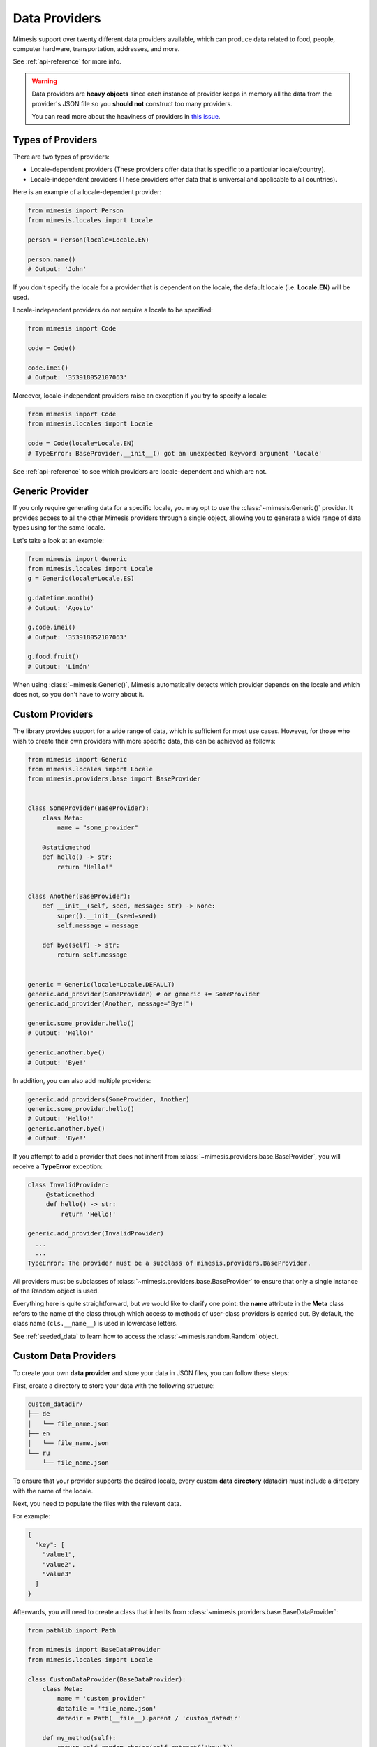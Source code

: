 .. _providers:

Data Providers
==============

Mimesis support over twenty different data providers available,
which can produce data related to food, people, computer hardware,
transportation, addresses, and more.

See :ref:`api-reference` for more info.

.. warning::
    Data providers are **heavy objects** since each instance of provider keeps in memory all
    the data from the provider's JSON file so you **should not** construct too many providers.

    You can read more about the heaviness of providers in `this issue <https://github.com/lk-geimfari/mimesis/issues/968>`_.

Types of Providers
------------------

There are two types of providers:

- Locale-dependent providers (These providers offer data that is specific to a particular locale/country).
- Locale-independent providers (These providers offer data that is universal and applicable to all countries).

Here is an example of a locale-dependent provider:

.. code-block:: python

    from mimesis import Person
    from mimesis.locales import Locale

    person = Person(locale=Locale.EN)

    person.name()
    # Output: 'John'

If you don't specify the locale for a provider that is dependent on the locale,
the default locale (i.e. **Locale.EN**) will be used.

Locale-independent providers do not require a locale to be specified:

.. code-block:: python

    from mimesis import Code

    code = Code()

    code.imei()
    # Output: '353918052107063'

Moreover, locale-independent providers raise an exception if you try to specify a locale:

.. code-block:: python

    from mimesis import Code
    from mimesis.locales import Locale

    code = Code(locale=Locale.EN)
    # TypeError: BaseProvider.__init__() got an unexpected keyword argument 'locale'


See :ref:`api-reference` to see which providers are locale-dependent and which are not.

Generic Provider
----------------

If you only require generating data for a specific locale, you may opt to
use the :class:`~mimesis.Generic()` provider. It provides access to all the
other Mimesis providers through a single object, allowing you to generate
a wide range of data types using for the same locale.

Let's take a look at an example:

.. code-block:: python

    from mimesis import Generic
    from mimesis.locales import Locale
    g = Generic(locale=Locale.ES)

    g.datetime.month()
    # Output: 'Agosto'

    g.code.imei()
    # Output: '353918052107063'

    g.food.fruit()
    # Output: 'Limón'


When using :class:`~mimesis.Generic()`, Mimesis automatically detects which provider depends
on the locale and which does not, so you don't have to worry about it.

Custom Providers
----------------

The library provides support for a wide range of data, which is sufficient
for most use cases. However, for those who wish to create their own providers
with more specific data, this can be achieved as follows:

.. code-block:: python

    from mimesis import Generic
    from mimesis.locales import Locale
    from mimesis.providers.base import BaseProvider


    class SomeProvider(BaseProvider):
        class Meta:
            name = "some_provider"

        @staticmethod
        def hello() -> str:
            return "Hello!"


    class Another(BaseProvider):
        def __init__(self, seed, message: str) -> None:
            super().__init__(seed=seed)
            self.message = message

        def bye(self) -> str:
            return self.message


    generic = Generic(locale=Locale.DEFAULT)
    generic.add_provider(SomeProvider) # or generic += SomeProvider
    generic.add_provider(Another, message="Bye!")

    generic.some_provider.hello()
    # Output: 'Hello!'

    generic.another.bye()
    # Output: 'Bye!'


In addition, you can also add multiple providers:

.. code-block:: python

    generic.add_providers(SomeProvider, Another)
    generic.some_provider.hello()
    # Output: 'Hello!'
    generic.another.bye()
    # Output: 'Bye!'

If you attempt to add a provider that does not inherit from :class:`~mimesis.providers.base.BaseProvider`,
you will receive a **TypeError** exception:

.. code-block:: python

    class InvalidProvider:
         @staticmethod
         def hello() -> str:
             return 'Hello!'

    generic.add_provider(InvalidProvider)
      ...
      ...
    TypeError: The provider must be a subclass of mimesis.providers.BaseProvider.


All providers must be subclasses of :class:`~mimesis.providers.base.BaseProvider` to ensure
that only a single instance of the Random object is used.

Everything here is quite straightforward, but we would like to clarify one point:
the **name** attribute in the **Meta** class refers to the name of the class through which access
to methods of user-class providers is carried out. By default, the class name (``cls.__name__``) is used in
lowercase letters.

See :ref:`seeded_data` to learn how to access the :class:`~mimesis.random.Random` object.


Custom Data Providers
---------------------

To create your own **data provider** and store your data
in JSON files, you can follow these steps:

First, create a directory to store your data with the following structure:

.. code-block:: text

    custom_datadir/
    ├── de
    │   └── file_name.json
    ├── en
    │   └── file_name.json
    └── ru
        └── file_name.json

To ensure that your provider supports the desired locale, every custom
**data directory** (datadir) must include a directory with the name of the locale.

Next, you need to populate the files with the relevant data.

For example:

.. code-block:: json

    {
      "key": [
        "value1",
        "value2",
        "value3"
      ]
    }

Afterwards, you will need to create a class that inherits from :class:`~mimesis.providers.base.BaseDataProvider`:

.. code-block:: python

    from pathlib import Path

    from mimesis import BaseDataProvider
    from mimesis.locales import Locale

    class CustomDataProvider(BaseDataProvider):
        class Meta:
            name = 'custom_provider'
            datafile = 'file_name.json'
            datadir = Path(__file__).parent / 'custom_datadir'

        def my_method(self):
            return self.random.choice(self.extract(['key']))

The **Meta** class is required and must contain the following attributes:

- **name** - the name of the provider in lowercase letters.
- **datafile** - the name of the file with data.
- **datadir** - the path to the directory with data (must be an instance of :class:`~pathlib.Path`).

That’s it! Now you can use your custom data provider:

.. code-block:: python

    >>> from mimesis.locales import Locale
    >>> cdp = CustomDataProvider(Locale.EN)
    >>> cdp.my_method()
    'value3'
